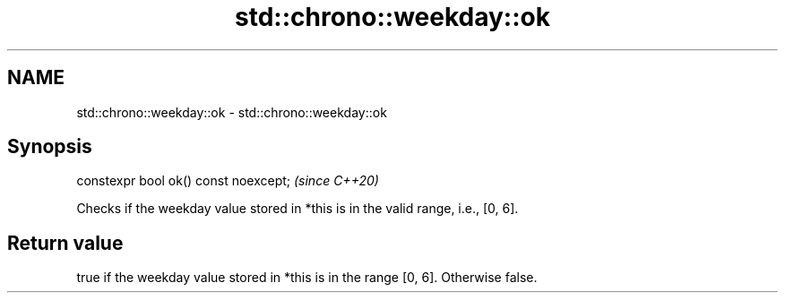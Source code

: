 .TH std::chrono::weekday::ok 3 "2020.03.24" "http://cppreference.com" "C++ Standard Libary"
.SH NAME
std::chrono::weekday::ok \- std::chrono::weekday::ok

.SH Synopsis

  constexpr bool ok() const noexcept;  \fI(since C++20)\fP

  Checks if the weekday value stored in *this is in the valid range, i.e., [0, 6].

.SH Return value

  true if the weekday value stored in *this is in the range [0, 6]. Otherwise false.



